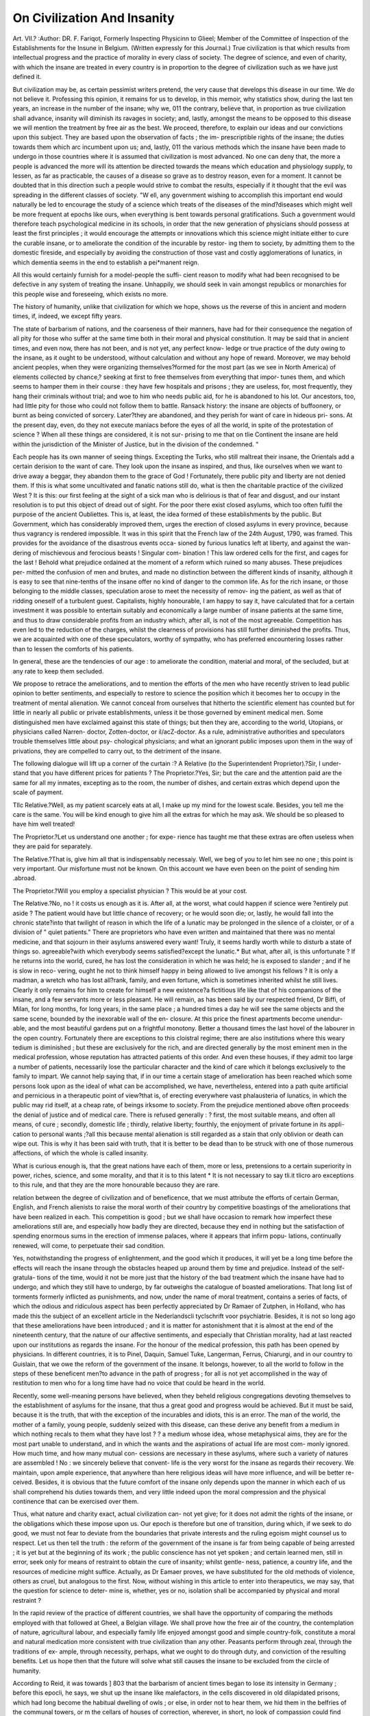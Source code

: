 On Civilization And Insanity
============================

Art. VII.?
:Author:  DR. F. Fariqot,
Formerly Inspecting Physicinn to Glieel; Member of the Committee of Inspection of the
Establishments for the Insune in Belgium. (Written expressly for this Journal.)
True civilization is that which results from intellectual progress
and the practice of morality in every class of society. The
degree of science, and even of charity, with which the insane
are treated in every country is in proportion to the degree of
civilization such as we have just defined it.

But civilization may be, as certain pessimist writers pretend,
the very cause that develops this disease in our time. We do
not believe it. Professing this opinion, it remains for us to
develop, in this memoir, why statistics show, during the last ten
years, an increase in the number of the insane; why we, 011 the
contrary, believe that, in proportion as true civilization shall
advance, insanity will diminish its ravages in society; and,
lastly, amongst the means to be opposed to this disease we will
mention the treatment by free air as the best. We proceed,
therefore, to explain our ideas and our convictions upon this
subject. They are based upon the observation of facts ; the im-
prescriptible rights of the insane; the duties towards them which
arc incumbent upon us; and, lastly, 011 the various methods
which the insane have been made to undergo in those countries
where it is assumed that civilization is most advanced.
No one can deny that, the more a people is advanced the
more will its attention be directed towards the means which
education and physiology supply, to lessen, as far as practicable,
the causes of a disease so grave as to destroy reason, even for a
moment. It cannot be doubted that in this direction such a
people would strive to combat the results, especially if it thought
that the evil was spreading in the different classes of society.
"W ell, any government wishing to accomplish this important end
would naturally be led to encourage the study of a science which
treats of the diseases of the mind?diseases which might well be
more frequent at epochs like ours, when everything is bent
towards personal gratifications. Such a government would
therefore teach psychological medicine in its schools, in order
that the new generation of physicians should possess at least the
first principles ; it would encourage the attempts or innovations
which this science might initiate either to cure the curable
insane, or to ameliorate the condition of the incurable by restor-
ing them to society, by admitting them to the domestic fireside,
and especially by avoiding the construction of those vast and
costly agglomerations of lunatics, in which dementia seems in
the end to establish a pei*manent reign.

All this would certainly furnish for a model-people the suffi-
cient reason to modify what had been recognised to be defective
in any system of treating the insane. Unhappily, we should
seek in vain amongst republics or monarchies for this people wise
and foreseeing, which exists no more.

The history of humanity, unlike that civilization for which we
hope, shows us the reverse of this in ancient and modern times,
if, indeed, we except fifty years.

The state of barbarism of nations, and the coarseness of their
manners, have had for their consequence the negation of all pity
for those who suffer at the same time both in their moral and
physical constitution. It may be said that in ancient times, and
even now, there has not been, and is not yet, any perfect know-
ledge or true practice of the duty owing to the insane, as it
ought to be understood, without calculation and without any
hope of reward. Moreover, we may behold ancient peoples, when
they were organizing themselves?formed for the most part (as
we see in North America) of elements collected by chance,?
seeking at first to free themselves from everything that impor-
tunes them, and which seems to hamper them in their course :
they have few hospitals and prisons ; they are useless, for, most
frequently, they hang their criminals without trial; and woe to
him who needs public aid, for he is abandoned to his lot. Our
ancestors, too, had little pity for those who could not follow
them to battle. Ransack history: the insane are objects of
buffoonery, or burnt as being convicted of sorcery. Later?they
are abandoned, and they perish for want of care in hideous pri-
sons. At the present day, even, do they not execute maniacs
before the eyes of all the world, in spite of the protestation of
science ? When all these things are considered, it is not sur-
prising to me that on tlie Continent the insane are held within
the jurisdiction of the Minister of Justice, but in the division of
the condemned. "

Each people has its own manner of seeing things. Excepting
the Turks, who still maltreat their insane, the Orientals add a
certain derision to the want of care. They look upon the insane
as inspired, and thus, like ourselves when we want to drive away
a beggar, they abandon them to the grace of God ! Fortunately,
there public pity and liberty are not denied them. If this is
what some uncultivated and fanatic nations still do, what is then
the charitable practice of the civilized West ? It is this: our
first feeling at the sight of a sick man who is delirious is that of
fear and disgust, and our instant resolution is to put this object
of dread out of sight. For the poor there exist closed asylums,
which too often fulfil the purpose of the ancient Oubliettes.
This is, at least, the idea formed of these establishments by the
public. But Government, which has considerably improved
them, urges the erection of closed asylums in every province,
because thus vagrancy is rendered impossible. It was in this
spirit that the French law of the 24th August, 1790, was framed.
This provides for the avoidance of the disastrous events occa-
sioned by furious lunatics left at liberty, and against the wan-
dering of mischievous and ferocious beasts ! Singular com-
bination ! This law ordered cells for the first, and cages for the
last ! Behold what prejudice ordained at the moment of a
reform which ruined so many abuses. These prejudices per-
mitted the confusion of men and brutes, and made no distinction
between the different kinds of insanity, although it is easy to
see that nine-tenths of the insane offer no kind of danger to the
common life. As for the rich insane, or those belonging to the
middle classes, speculation arose to meet the necessity of remov-
ing the patient, as well as that of ridding oneself of a turbulent
guest. Capitalists, highly honourable, I am happy to say it,
have calculated that for a certain investment it was possible to
entertain suitably and economically a large number of insane
patients at the same time, and thus to draw considerable profits
from an industry which, after all, is not of the most agreeable.
Competition has even led to the reduction of the charges, whilst
the clearness of provisions has still further diminished the profits.
Thus, we are acquainted with one of these speculators, worthy of
sympathy, who has preferred encountering losses rather than to
lessen the comforts of his patients.

In general, these are the tendencies of our age : to ameliorate
the condition, material and moral, of the secluded, but at any
rate to keep them secluded.

We propose to retrace the ameliorations, and to mention the
efforts of the men who have recently striven to lead public
opinion to better sentiments, and especially to restore to science
the position which it becomes her to occupy in the treatment of
mental alienation. We cannot conceal from ourselves that
hitherto the scientific element has counted but for little in
nearly all public or private establishments, unless it be those
governed by eminent medical men. Some distinguished men
have exclaimed against this state of things; but then they are,
according to the world, Utopians, or physicians called Narren-
doctor, Zotten-doctor, or il/acZ-doctor. As a rule, administrative
authorities and speculators trouble themselves little about psy-
chological physicians; and what an ignorant public imposes
upon them in the way of privations, they are compelled to carry
out, to the detriment of the insane.

The following dialogue will lift up a corner of the curtain :?
A Relative (to the Superintendent Proprietor).?Sir, I under-
stand that you have different prices for patients ?
The Proprietor.?Yes, Sir; but the care and the attention
paid are the same for all my inmates, excepting as to the room,
the number of dishes, and certain extras which depend upon the
scale of payment.

TIlc Relative.?Well, as my patient scarcely eats at all, I make
up my mind for the lowest scale. Besides, you tell me the care
is the same. You will be kind enough to give him all the
extras for which he may ask. We should be so pleased to have
him well treated!

The Proprietor.?Let us understand one another ; for expe-
rience has taught me that these extras are often useless when
they are paid for separately.

The Relative.?That is, give him all that is indispensably
necessaiy. Well, we beg of you to let him see no one ; this
point is very important. Our misfortune must not be known.
On this account we have even been on the point of sending him
.abroad.

The Proprietor.?Will you employ a specialist physician ?
This would be at your cost.

The Relative.?No, no ! it costs us enough as it is.
After all, at the worst, what could happen if science were
?entirely put aside ? The patient would have but little chance of
recovery; or he would soon die; or, lastly, he would fall into
the chronic state?into that twilight of reason in which the life
of a lunatic may be prolonged in the silence of a cloister, or of
a division of " quiet patients." There are proprietors who have
even written and maintained that there was no mental medicine,
and that sojourn in their asylums answered every want! Truly,
it seems hardly worth while to disturb a state of things so.
agreeable?with which everybody seems satisfied?except the
lunatic.* But what, after all, is this unfortunate ? If he returns
into the world, cured, he has lost the consideration in which he
was held; he is exposed to slander ; and if he is slow in reco-
vering, ought he not to think himself happy in being allowed to
live amongst his fellows ? It is only a madman, a wretch who
has lost all?rank, family, and even fortune, which is sometimes
inherited whilst he still lives. Clearly it only remains for him
to create for himself a new existence?a fictitious life like that
of his companions of the insane, and a few servants more or
less pleasant. He will remain, as has been said by our respected
friend, Dr Biffi, of Milan, for long months, for long years, in the
same place ; a hundred times a day he will see the same objects
and the same scene, bounded by the inexorable wall of the en-
closure. At this price the finest apartments become unendur-
able, and the most beautiful gardens put on a frightful monotony.
Better a thousand times the last hovel of the labourer in the
open country. Fortunately there are exceptions to this cloistral
regime; there are also institutions where this weary tedium is
diminished ; but these are exclusively for the rich, and are
directed generally by the most eminent men in the medical
profession, whose reputation has attracted patients of this order.
And even these houses, if they admit too large a number of
patients, necessarily lose the particular character and the kind
of care which it belongs exclusively to the family to impart.
We cannot help saying that, if in our time a certain stage of
amelioration has been reached which some persons look upon as
the ideal of what can be accomplished, we have, nevertheless,
entered into a path quite artificial and pernicious in a therapeutic
point of view?that is, of erecting everywhere vast phalausteria of
lunatics, in which the public may rid itself, at a cheap rate, of
beings irksome to society. From the prejudice mentioned above
often proceeds the denial of justice and of medical care. There
is refused generally : ? first, the most suitable means, and often
all means, of cure ; secondly, domestic life ; thirdly, relative
liberty; fourthly, the enjoyment of private fortune in its appli-
cation to personal wants ;?all this because mental alienation is
still regarded as a stain that only oblivion or death can wipe out.
This is why it has been said with truth, that it is better to be
dead than to be struck with one of those numerous affections, of
which the whole is called insanity.

What is curious enough is, that the great nations have each of
them, more or less, pretensions to a certain superiority in power,
riches, science, and some morality, and that it is to this latent
* It is not necessary to say tli.it tlicro aro exceptions to this rule, and that they
are the more honourable becauso they are rare.

relation between the degree of civilization and of beneficence,
that we must attribute the efforts of certain German, English,
and French alienists to raise the moral worth of their country by
competitive boastings of the ameliorations that have been realized
in each. This competition is good ; but we shall have occasion
to remark how imperfect these ameliorations still are, and
especially how badly they are directed, because they end in
nothing but the satisfaction of spending enormous sums in the
erection of immense palaces, where it appears that infirm popu-
lations, continually renewed, will come, to perpetuate their sad
condition.

Yes, notwithstanding the progress of enlightenment, and the
good which it produces, it will yet be a long time before the
effects will reach the insane through the obstacles heaped up
around them by time and prejudice. Instead of the self-gratula-
tions of the time, would it not be more just that the history of
the bad treatment which the insane have had to undergo, and
which they still have to undergo, by far outweighs the catalogue
of boasted ameliorations. That long list of torments formerly
inflicted as punishments, and now, under the name of moral
treatment, contains a series of facts, of which the odious and
ridiculous aspect has been perfectly appreciated by Dr Ramaer
of Zutphen, in Holland, who has made this the subject of an
excellent article in the Nederlandscli tyclschrift voor psychiatrie.
Besides, it is not so long ago that these ameliorations have
been introduced ; and it is matter for astonishment that it is
almost at the end of the nineteenth century, that the nature of our
affective sentiments, and especially that Christian morality, had
at last reacted upon our institutions as regards the insane. For
the honour of the medical profession, this path has been opened
by physicians. In different countries, it is to Pinel, Daquin,
Samuel Tuke, Langerman, Ferrus, Chiarurgi, and in our country
to Guislain, that we owe the reform of the government of the
insane. It belongs, however, to all the world to follow in the
steps of these beneficent men?to advance in the path of progress ;
for all is not yet accomplished in the way of restitution to men
who for a long time have had no voice that could be heard in
the world.

Recently, some well-meaning persons have believed, when
they beheld religious congregations devoting themselves to the
establishment of asylums for the insane, that thus a great good
and progress would be achieved. But it must be said, because it
is the truth, that with the exception of the incurables and idiots,
this is an error. The man of the world, the mother of a family,
young people, suddenly seized with this disease, can these derive
any benefit from a medium in which nothing recals to them what they have lost ? ? a medium whose idea, whose metaphysical
aims, they are for the most part unable to understand, and in
which the wants and the aspirations of actual life are most com-
monly ignored. How much time, and how many mutual con-
cessions are necessary in these asylums, where such a variety of
natures are assembled ! No : we sincerely believe that convent-
life is the very worst for the insane as regards their recovery.
We maintain, upon ample experience, that anywhere than here
religious ideas will have more influence, and will be better re-
ceived. Besides, it is obvious that the future comfort of the
insane only depends upon the manner in which each of us shall
comprehend his duties towards them, and very little indeed
upon the moral compression and the physical continence that
can be exercised over them.

Thus, what nature and charity exact, actual civilization can-
not yet give; for it does not admit the rights of the insane, or the
obligations which these impose upon us. Our epoch is therefore
but one of transition, during which, if we seek to do good, we
must not fear to deviate from the boundaries that private
interests and the ruling egoism might counsel us to respect.
Let us then tell the truth : the reform of the government of the
insane is far from being capable of being arrested ; it is yet but
at the beginning of its work ; the public conscience has not yet
spoken ; and certain learned men, still in error, seek only for
means of restraint to obtain the cure of insanity; whilst gentle-
ness, patience, a country life, and the resources of medicine might
suffice. Actually, as Dr Eamaer proves, we have substituted for
the old methods of violence, others as cruel, but analogous to
the first. Now, without wishing in this article to enter into
therapeutics, we may say, that the question for science to deter-
mine is, whether, yes or no, isolation shall be accompanied by
physical and moral restraint ?

In the rapid review of the practice of different countries, we
shall have the opportunity of comparing the methods employed
with that followed at Gheel, a Belgian village. We shall prove
how the free air of the country, the contemplation of nature,
agricultural labour, and especially family life enjoyed amongst
good and simple country-folk, constitute a moral and natural
medication more consistent with true civilization than any other.
Peasants perform through zeal, through the traditions of ex-
ample, through necessity, perhaps, what we ought to do through
duty, and conviction of the resulting benefits. Let us hope then
that the future will solve what still causes the insane to be
excluded from the circle of humanity.

According to Reid, it was towards ] 803 that the barbarism
of ancient times began to lose its intensity in Germany ; before
this epocli, he says, we shut up the insane like malefactors, in
the cells discovered in old dilapidated prisons, which had long
become the habitual dwelling of owls ; or else, in order not to
hear them, we hid them in the belfries of the communal towers,
or m the cellars of houses of correction, wherever, in short, no
look of compassion could find them. At the present day, adds
Mr. Ramaer, in the memoir above cited, there exists in Germany
no public establishment whose regulations forbid the abolition of
methods of violent repression, and in which, on the other hand,
we do not find the prejudice in favour of their necessity rooted
in the mind of the superintendent. The strong arm-chair, the
rotatory apparatus, the bonds and fetters of every kind, douches,
strait-waistcoats, &c., constitute the basis of the penal code in
force. Lastly, many of these establishments are of a mixed
kind ; that is, appropriated of the reception of correctional delin-
quents as well as of the insane.

In this country philosophical and religious opinions have not
been without influence on the condition of the insane. Thus,
when transcendental metaphysics reigned in its schools, the
question of first causes, and of their influence upon the human
mind, was discussed ; it was then that Dr Heinroth?a learned
physician, be it admitted?pretended that mental diseases drew
their principle from the community between the human soul and
the Devil; which, according to him, admirably explained why
the insane are neither free nor reasonable. He believed himself
thus authorised to deliver his patients from this possession, and
for this purpose he employed correctional wards, furnished with
all the machines and engines necessary for this expurgation. He
recommended that in eacli ward should be placed four execu-
tioners for two hundred lunatics. Another physician, Licliten-
berg, pretended that blows with a stick was equally useful in the
treatment of insanity ; because the soul is then forced to cling
firmly to the positive world. Lastly, a certain Dr Piclit asserted
that two or three blows with a birch stick worked wonders in
the cure of insanity.

At the present day all Germany condemns these cruelties; and
nothing that we can say can equal the force with which this
system is repelled by alienist physicians. As to those abstract
discussions upon the question of knowing if insanity depends
upon a state of sin,?if the soul can be sick,?if the body and the
soul can be in relation with spirits or the Devil,?all these have
vanished from amongst psychiatric physicians worthy of the
name, because they are more capable of probing the wounds
produced either by the brutality of materialism, as well as the
insanity and the perversion of a mysticism that only seeks to
traffic upon humanity.

In this vast empire the first reforms were effected by the
celebrated Langerman; they first penetrated the asylum of
Sonnenstein, in Saxony. However, it is only since 1820 that
new asylums, built according to the rules of art and the ideas of
the day (which exact a crowd of compartments and divisions?the
despair of architects and classifying physicians)?it was only then
that these asylums were erected at Schleswig, Siegburg, Heidel-
berg, Prague, Vienna, &c. The patients were divided into two
categories, the curable and incurable; lastly, in order to secure
method and tranquillity, they were further subdivided into
violent, quiet, half-quiet, dirty, idiots, and convalescents.
Thousands of plans were contrived to discover the ? of a good
classification. Every alienist physician of any repute must
even travel a long time, and visit the principal asylums of
Europe to detect the indications in all the imaginable forms of
straight lines and curves, but he will take especial care not to
visit Gheel, where the difficulty is completely overcome. How-
ever, the establishments which Ave have just cited are remark-
able for their excellent organization ; they contain schools,
libraries, gymnasia, recreationary wards, &c.

In general, German physicians practise but sparingly a system
imagined some years ago in England, by which all restraint was
abolished,?called in consequence, the"non-restraint" system.*
They pretend that this is an Utopia in an enclosed establishment,
and that no discipline is possible without material means of
repression ; not to speak of cases of acute mania and of violent
dementia, in which restraint is indispensable. It appears, in-
deed, difficult to suppose that, in a large assemblage of patients,
idiots and epileptics, all more or less irritated, from being confined,
it is possible to establish order by means of exhortations, or
by appealing to the affections of maniacs. However this may
be, all writers in our day are agreed in declaring that Germany
is the model country for medical treatment (?). We find there
registers in which are recorded the history of the affections of
each patient?the symptoms, diagnosis, prognosis; the prescrip-
tions, and daily visits of the physicians are so recorded, that the
recovery or autopsy come, so to speak, to approve or condemn
the methods pursued. It is plain that in such a manner science
may make true progress, and that the patient derives a real
benefit. What an interval between this broad spirit of exami-
nation and appreciation of things and those conditions, paltry
and discreditable, which aro sometimes associated with the
functions of alienist physicians in certain countries ! Who
would believe that there exist establishments in which the physi-
* This term indicates the negation of an evil. Free air is the affirmation of a
good.

cian is required to take charge of two or three hundred patients
for five or six hundred francs a year ! In Germany, there is for
every ayslum an adequate number of physicians to allow each
of them to institute a conscientious examination of the patients,
to study the new cases, and lastly, to keep themselves on a level
with the science they are called upon to practise. We are con-
vinced that the result is material and moral benefit for asylums
honourably conducted.

From what we have just related, it follows that in Germany,
as everywhere else, the insane were for a long time abandoned,
or, at least, much neglected. From this fact it may be concluded
that the development of civilization lias been long and slow ; and
also that it will not stop in the path of ameliorations and their
consequences. No country can count a greater number of learned
psychologists, such as Ideler, Bergman, Damerow, Guisenger,
Fleming, Roller, Tessen, Nasse, Jacobi, Droste, Laehr, Erlen-
meyer, Eulenberg, &c. &c. Private asylums have been esta-
blished for the easy classes, and in these, we may be assured, the
family life is perfectly applied to the treatment of insanity ; we
find there united all the cares and luxuries that lessen pain and
restraint; such as the asylums of MM. Tessen, at Hornheim,
of MM. Engelken, at Obernenland, and at Rockwinkel, near
Bremen ; of M. Erlenmeyer, at Bendorf, near Coblentz, &c.
If, then, the insane have had to wait a long time for amelio-
rations, they now possess them in as complete a form as the
current ideas will allow. Why did we need so many centuries
for this ? Must this delay be attributed to the ancient rudeness
of the Northern people,?to the simplicity of their manners ?
It is perhaps difficult to say, but this is how we understand it :
during the lono- series of years that peoples take to settle them-
selves in a country, during what is called their youth, in the
midst of wars or great works, which assure for them a material
and political existence, alienation is rarely produced ; movement
seems to carry off and destroy the germ of this disease ; it is
only after a long time that man has been able to apply himself
to the cultivation of his intellect, of his destiny, of the arts and
sciences; and then it appears. New Avants then arise ; the
external combat, from material that it was, becomes internal and
moral; suffering arrives, and long years elapse before the abuses
of the first institutions, founded upon force and the right of
conquest, are replaced by those which have for their foundation
reason and duty. This eternal struggle of the mind and matter
then begins, in the order and value of political and religious
institutions. Then the time comes when minds are exalted;
then the intellect is exhausted, the passions are excited, and all
this often in relation with sufferings which have induced a dege-
neration of the organism, of the temperaments and of manners.
Then insanity breaks out; but can it be said that civilization is
the cause ? No ; it is a period of struggling that we must pass
through; it extends to the interests of humanity. It even
happens that the system of public and private education has
become so imperfect that it no longer answers to the real wants,
and only serves to prepare deceptions for those who enter the
different careers open to the activity of man. Yes ; these times;
are times of transition, which bring evils that civilization
will destroy. In result, it appears that the number of lunatics
has much increased ; but let us compare epochs with each other,
and we shall have the conviction that insanity is, after all, only
in proportion with a more numerous population more instructed,
and which demands far other things than contented it in former
times ; thenalso this disease was rare,?it remained ignored, and
received aid from no one.

Let us open history, and we shall see that the same nature,
the same country is not always able to oppose the same re-
sistance to morbific causes, physical or moral. Nations traverse
phases of development and of decay. Who shall say, therefore,
that the civilization of humanity does not advance ? We believe
that causes may act unfavourably on certain countries, especially
when the ferments of the future appear to be everywhere in
action, without accusing civilization.

As to the treatment of insanity in Germany, it was null for
centuries. Griesinger, the learned Professor of Tubingen, saj^s
in one of his works, that once within the walls of one of the
prisons devoted to lunatics, a man never came out again. For
more than thirty years this state of things has ceased; and, if it
is later that in other countries the care of these diseases has
been undertaken, this arises from the fact that with this people,
so profoundly reflective, ideas had outstripped the means of
executing reforms.

As we have said, physicians were the first who effected reform ;
we do not, however, assert that the initiative entirely depended
upon them, or that reform was solely due to their zeal. It
must be admitted that, in their epoch, reform existed in the
ideas of the mass. Every one knows that at the end of the last
century nearly all institutions were regenerated ; at this epoch
of investigation and of labour, a question so important as that of
the security of personal liberty could not be overlooked. Every-
thing was examined ; and a generous physician, the celebrated
Pinel, aided by a man not less meritorious, the administrator
Poussin, profited by the opportunity to ameliorate the lot of
those upon whom a cloistral life was imposed. The great prin-
ciple of division of labour had just been recognised as indis-
pensable in medical science, and it came to pass that the
splendid specialities we have cited above were soon brought
forth. Then insanity, that abject disease, until this period
attaching itself to that new science which these men had
created, ended by acquiring an importance of its own. In
reflecting well, it was suspected that it was possible to fall into
insanity very honourably. In fact, the amelioration of the lot
of nations often depends upon individual efforts; but it had
hitherto been forgotten. How costly, then, these efforts had been
to those predestined workers in the progress of science and the
arts. No one had related how many of these men had lost their
reason in this gigantic labour?not through pride, as we liear
the vulgar say, but as the consequence of their exertions, and
often because they had to undergo the deceptions of their con-
temporaries. How many statues have since been erected to
celebrated madmen ! Byron, convinced of this fact, asserted
that the less of folly the less from above. Well, civilization
still wants devoted men. Genius will still be unappreciated ;
excellent inventions will still lead to misery and sickness ! Are
we to say, for this, that we must remain where we are, and then
fall back ?

It is intelligible that in their first application, the Good, the
True, Liberty, may have been the cause of the loss of a crowd of
men; but Evil, under the shapes of ignorance and despotism,
have destroyed many more, and without any compensation
whatever. Progress, in her march, tries every method. The
legitimate desire of attaining truth has led to miscalculations ;
but it is no reason why human activity should stop itself, because
some men faint under the load ! Happy those who prove useful
to humanity; their mission has been fulfilled. But, after all, this
loss is but of trifling moment when compared with the advan-
tages that the future will gain from it. One day the good will
preponderate. It is in necessity that all sciences take their rise;
it is for good that all the means of Providence are legitimate,
although we cannot always follow the windings she takes to
reach her goal. Thus, to return to our subject. Psychiatry was
born, and must serve to combat those diseases which, according
to certain persons, are augmenting with our tending to civiliza-
tion?that is, towards good. It is at least a consolation in these
difficulties to think that it will yield us the secret that will dry
up the source of these diseases.

It is interesting to study what a great nation like France has
done for the cause of the insane, since the epoch of Pinel
whilst following her course towards civilization.

Very distinguished French alienists have published many
works and memoirs oil insanity. They have also described with
care the principal public establishments of Paris and the depart-
ments. Many of these last are, according to these reports,
improved, and have become in a measure model asylums; but
they are not numerous or extensive enough to receive all the
sick. In this respect the French law of 1839 has remained a
dead letter. Colonies of lunatics would therefore be a blessing.
Here we must clearly understand the meaning of the word
civilization ; for France has always arrogated to herself the most
advanced civilization, and the belief in her own intellectual and
social pre-eminence has never ceased to prevail. One of her
celebrities, M. Guizot, has indeed affirmed in his Lectures, that
this pretension is philosophically legitimate. Every people, he
says, recognizes the charm of the social relations, the gentle-
ness of manners, the easy life, and at the same time the intel-
lectual development of the French nation ; no one disputes the
qualities which distinguish Frenchmen : but is this the kind of
civilization that is to better the lot of the insane ?* No ; for it is
easy to perceive in the works referred to above, that even in
France the alienists are obliged to submit to every kind of oppo-
sition from the Administration, from its jealousy, its bad will,
and especially from the neglect to which a crowd of lunatics are
even yet consigned. Would it be believed, for example, that
some unhappy beings are unable to reach the asylum common
to four or five departments alive ? Where is the recognition and
the practice of duty here ; and of what avail in such a case are
the superiority and the charm of social relations ?

The French Government ought to profit by the possession of
so many earnest psychological physicians ; and yet, read the pro-
grammes of her medical schools?you will not meet with a single
course in which that instruction is officially given. As for the
advantages of which M. Guizot speaks, they are really of little
importance. Moreover, they no longer belong exclusively to
any nation, and it seems to us inaccurate to pretend that in
France the individual and society have equally progressed
towards moral, intellectual, and material perfection. Every
nation strives to reach this ; let us hope that one day the com-
mon end will be attained, for it is on this triple condition that
depends the diminution of our infirmities.

Chateaubriand has said that civilization does not describe a
perfect circle, nor move in a straight line ; it is, he says, on the
earth like a ship at sea : beaten by the tempest, this ship makes
her way, regains her course, falls sometimes below the point
whence she set sail; but in the end, she meets with fair winds,
and every day makes good something on her true course ; and,
lastly, makes the port for which she was bound. Let us not be
deceived: display, luxury, the theatrical pomp of public cere-
monies, are no certain signs of civilization and happiness; they
rather hide a deep abyss when the moral element does not pro-
tect them. Truly, the material conditions of well-being are
indispensable in order to bring forth the spiritual and moral
germ implanted in us ; but nothing must be exaggerated in what
surrounds it, either in the physical or moral conditions; super-
fluity may injure as much as misery, which strangles the mind.
How many false impressions (the source of many misfortunes,
of insanity itself) have remained in the brains of those puppets
that luxury delights to fashion !

Some authors have maintained that man in his natural state
has only simple tastes, and few wants ; but that from the moment
that he civilizes himself, he acquires by this fact a mass of wants,
engendering in their turn pains which may lead to folly. Is it
then the want of the enjoyments and the riches of false civiliza-
tion which makes insanity more frequent in our time ? If that
were true, we must despair of humanity ; but this mode of
reasoning seems to us false. If man only felt those wants to
which his organs give rise, he might content himself, like animals,
with the enjoyments which they give ; but his intelligence, his
feelings, his voluntary activity, revert to him the enjoyments of
the mind and of the heart: those are the enjoyments he prefers.
If lie abuse his intellectual and moral faculties, if he exaggerate
his organic instincts, if despotism brutalize him, he certainly
creates for himself fictitious wants or shameful enjoyments, which
will alter his sensibility, or give him a sickly exaltation.- Hap-
piness, as the vulgar understand it. blunts the feelings and the
mind; and every day we see men exhausted ready to fall into
melancholy.

We might then conclude, from what precedes, that amongst
the causes which lead to insanity there are material and imma-
terial ; that they may take their origin in the social and indus-
trial relations, in the mode of instruction, in the religious
relations, and' lastly in moral error and organic degeneration.
It is then the conscience or the organism, which, primarily
attacked, react on the indissoluble link of mind and body.
Thus, for example, misery vilifies the body in order to degrade
the mind, whilst moral perversion kills the mind and heart first
before destroying the brain by dementia.

France alone still possesses, as far as we know, the glory of
having seen arise a medico-psycliological society, composed of
illustrious philosophers and physicians. This society is the
most solid guarantee that reform will continue her work in that
country. One of its members, M. Moreau (de Tours), after
having examined the colony of Gheel, has publicly announced
his desire to see a similar colony bestowed upon France. He
declares, in his medical letters, that Gheel approaches nearest to
the ideal of perfection in the treatment of the insane. The opinion
of this savant, who has made a special study of the relative
value of all the European establishments, is most precious. He
has done us the honour to repeat it in these terms:?" I say it,
and repeat it again, what I said fifteen years ago, there is no
asylum that is worth a good colony, and in every country it
is possible to colonise the insane." In 1840, M. Moreau feared
that this establishment, unique in the world, would be destroyed ;
at the present moment, administrative difficulties might bring
about that result; so that the following phrase, borrowed from
his letters upon Gheel, is still appropriate :?" If I pronounce
myself so openly in favour of the colony; if I endeavour
to preserve it from a ruin that some critics more than severe,
some unfavourable reports, have rendered imminent, I am anxious
that my sentiments, the nature of the convictions upon which
I act, should not be misunderstood. Gheel is, after all, but the
imperfect realization of a theoretical idea, for which I preserve
all my interest, all my consideration/' That also is our opinion.
To render Gheel perfect, at least as far as possible, it would be
necessary to withdraw the government of the insane from the
direction of certain mayors of villages ; it would be necessary to
concentrate the power in the hands of a chief physician and a
director. Nothing was more easy; immense heaths offered
every facility for the establishment of an infirmary out of the
reach of certain avaricious men, who for many years have traf-
ficked upon the lunatics and their nurses. Thus, a learned man,
remarkable for his works and the independence of his mind,
asserts that Gheel may be reproduced in every country. Con-
vinced of this truth, he presented to the International Congress
of Beneficence, held in 185G, at Brussels, the following propo-
sition :?" To encourage the establishment of colonies of health
for the indigent insane, asylums in free air, in which family life
should be offered, as the best curative means of insanity." The
Congress could not take up a question very secondary amongst
those which then waited and still wait for solution, such as that
of the means of subsistence, from an economico-political point of
view?of pauperism, of emigration, &c. But it received a favour-
able attention in the section, when it was necessary to vote twice
in order to adjourn it to the next Congress. In fact, this ques-
tion is more important than is imagined ; it is a question of the
liberation of a considerable number of prisoners, of substituting
a productive labour for idleness, to divert public assistance from
the erection and maintenance of those immense asylums which
England, the United States, and other countries exhibit. We
do not despair that soon free colonies, like Gheel, will bo esta-
blislied in Germany, France, Russia, and perhaps even in England:
nothing is more easy wherever there exist uncultivated lands
and sparse populations: the attempt of free colonization will
reduce to nothing all the objections which the enemies of this
system have heaped together.* Besides, it is easy to understand
how persons of good faith are in error, if they admit, without
examination, the opinion of the celebrated Esquirol, who, seeing.
nothing but the necessity of removing the insane from the scene
where they had contracted their disease, had said that a lunatic
asylum is an instrument of cure, and that in the hands of a
skilful physician it is the most powerful therapeutic agent. It
is conceivable that isolation in the country, in the midst of a
family ordered ad hoc, and under the direction of a physician
equally skilful, oilers much greater advantages.

In France, asylums have assumed forms which no longer re-
semble those gloomy prisons or hospitals, in which formerly one
drew back, in order to take in the horrible spectacle, that of fury
and disorder, produced by the amalgamation of all human miseries.
At present Bicetre, La Salpetriere, Charenton, St. Yon, Mar?-
ville, Auxerre, and under the direction of the Ferrus, Par-
chappe, Baillarger, Moreau, Girard, Benaudin, Calmeil, Lelut,
Falret, &c. &c., has become a monument erected to the relief of
sick men. We will say further, that many private asylums
approach the free establishments, which they imitate as far as
possible by the sj'stem of family life. Such are the asylums of
MM. Yoisin and Falret at Vannes ; that of M. Brierre de Bois-
mont, a learned psychologist at Paris ; that at Passy, under the
direction of Dr Blanche, &c.

In France, as in Belgium; in Germany, as in England, there
remain lacunae, that many alienists have pointed out It would
be necessary? .

1st. To encourage studies, by creating in schools of medicine,
or in the universities, chairs of psychological medicine and
cliniques for those diseases.

2nd. To assign the direction of lunatic establishments to
especial physicians, and to nominate clinical teachers in the
more important public asylums.
3rd. To make it imperative that the public and private esta-
blishments should be situated out of towns; that they should be
sufficiently extensive to offer to the insane distractions, agri-
cultural works, and gardening ; that they should be well kept,
and under the responsibility of a physician charged with the
hygienic and medical superintendence, as well as with the general
direction.

4th. To form country colonies for the insane, possessing a
* These enemies are not all disinterested in the question.
therapeutical centre, under the direction and inspection of an
administrative physician.

Why create chairs of psychiatry ?
Because, out of one hundred young physicians, hardly ten will
trouble themselves of their own motion about this branch of
medicine. Rarely will the remaining nine-tenths be in a posi-
tion to recognise the development of a mental disease and its
origin, although it is often only in that period that cure is pos-
sible. Hence proceed the irremediable cases that alienists are
called upon to treat at a later stage.

Why make physicians the responsible administrators ?
Why appoint physicians as clinical chiefs in the great esta-
blishments ?

Because this is the only means of keeping in the van interests
which at first sight appear distinct, but which practice soon
recognises to be intimately connected; interests which the admi-
nistrator must appreciate in a medical point of view, as well as
the clinical chief must do in their applications.

Proved men, like the chief physicians, can and ought certainly
to exercise the most absolute authority in a lunatic asylum, in
order to possess all the means of action upon mental disease ;
and the physician alone is capable of judging of the opportunity
for administrative measures relating to the insane.

Why ought all public and private lunatic establishments to bo
situated in the country ?

Because it is there only that the family life can be realised
suitably for the insane, who need air and space to act without
danger to any one, and especially to be removed from the circum-
stances which surrounded the onset of this disease. These esta-
blishments would be therapeutical centres, which would have
farms as subsidiary establishments. The rich would find these
distractions, and the poor would work in the fields.

The air of the fields, as says one of the princes of science,
Alexander von Humboldt, is the first and best therapeutical
agent. Hero are his words, extracted verbatim from his cele-
brated work, Kosmos:?"The simple contact of man with nature,
that influence of open air?or as other languages have it, in a
more beautiful expression, of free air?exert a soothing power,
they soften pain, and allay the passions, when the soul is agitated
in its utmost depths/' This true and noltlo remark of Humboldt
dispenses us from saying another word in favour of colonies,
which we maintain to be the holy ark of the cure of insanity.

Who will not be struck with the coincidence of the first reform
of the penitentiary system of the insane in France and in
England? It was in 1792 that the celebrated Quaker, Samuel
Tuke, was the first to effect a reform in a new asylum established
by him near York. The mental disease of George III. had
contributed to fix attention on the treatment of insanity. The
physicians of the King disputed amongst themselves; discus-
sions took place in the House of Commons and the House of
Lords;?all this revealed that psychological studies had made
little progress, and that the condition of the insane was most
wretched. It is impossible to picture to ourselves the barbarity
with which these last were treated.

Later, Parliament instituted several inquiries?in 1815, 1816,
and 1827?in consequence of which St. Luke's and Bethlem were
ameliorated. At length, England, after having erected admi-
rable asylums in different counties, and exhausted all the modi-
fications of the system of seclusion, about ten years back inau-
gurated a new system?that of " non-restraint"?invented, it
appears, by Dr Charlesworth, claimed by Dr Hill, but princi-
pally put in practice by Dr Conolly, formerly chief physician to
Hanwell. In this system, the object is not to aggravate the
condition of the patient by mechanical restraint. Immediately,
satirical attacks were poured forth in France against what ap-
peared prima facie an impossibility. Liberty of action, when
one is maniacal or demented; union, order, peace, amongst
maniacs or melancholies ; all detained in spite of themselves in
an asylum ! It seems, indeed, that the necessities of a closed
asylum compel us to certain small violences?to some means of
physical or moral control. As to the basis of the question, of
what importance is the form of restraint ??be it a barred or a
padded cell, handcuffs, or a strait waistcoat?that matters little.
But, according to our opinion, the good of this reform must
consist in the principle of gentleness, which must necessarily be
employed. The cares and the patience of which the insane have
been the object must also have reacted profoundly on the admi-
nistration and moral organization of the establishments when
this principle is employed. In England, it seems that alienists
are still more or less divided as to its value. The Commissioners
in Lunacy distributed a circular to all the alienist-physicians, in
order to elicit their practical opinion in a report upon the ques-
tion of the application or rejection of the "non-restraint" system
-and of "solitary confinement." In conclusion, the Commissioners
felt themselves compelled to establish that the suppression of
means of restraint was only a question of money?that is to say,
that straps and mechanical means of restraint must be replaced
by a numerous staff of attendants. They admitted, however,
with the greater number of alienists, that cellular seclusion may
be necessary during the paroxysms of mania, &c. Dr Forbes
Winslow, the editor and distinguished founder of the Psycholo-
gical Journal, opposes the somewhat too exclusive conclusions
of the Commissioners. He thinks that the treatment of an insane
person ought, like that of a person not insane, not to depend
upon abstract and preconceived ideas; that we must act, accord-
ing to the medical indications, with conscientiousness, honour,
and firmness, without any other consideration than the aim of
being useful. We completely approve these ideas; they are
quite applicable to the " free-air" system, in which all the neces-
sary precautions are taken to prevent a patient from doing injury
to himself or others.

However, it cannot be denied that the principle of sequestra-
tion and of medical isolation has sometimes furnished to crime
the favourable opportunity of accomplishing its objects over the
fortunes, if not over the lives, of those who had been incarce-
rated. The " free-air" system can never lend itself to this; and
this is an immense guarantee. Be it indifference or error,
sequestration has ruined a crowd of persons whose nervous dis-
positions had by this means been rendered altogether insane. A
man who might have recovered in a few days in the country, has
ended by losing his reason behind the bars of his cell! The
treatment of the curable and incurable in the system of seclu-
sion admits but of little difference ; it is, at bottom, the peniten-
tiary system of seclusion that rules over the medical treatment.
What must we think at the present day, on seeing those endless
combinations in order to arrive at cells which resemble the large
cages of menageries, and barred beds which resemble the gridiron
of St. Lawrence,. &c.? All this is invented to subdue, to break
the spirit of the patient, who, for the most part, has but too
keen a sense of the misfortune that weighs upon him. Honour,
then, to England, which has introduced a principle which can
only lead to the " Free Air" and the " Family Life." The greater
number of those immense asylums, in her bosom and in Ame-
rica, look from afar off liko giants destined to swallow up their
populations!

In " non-restraint" thero remain, it is said, no more straps,
straitwaistcoats, cells. So be it; but for the convalescents,
the periodical lunatics, peaceful maniacs, the melancholic, the
weak-minded, there aro ever and always lawns, galleries, and
gardens, in which they wander ceaselessly, without finding a
friend to guide them in the night of their intelligence. How
different from what passes in the families where the lunatic is
admitted into ordinary life. The father, the mother, the child-
ren, the servants of the house surround him, take care of him,
and continually direct his feelings, his affections, his ideas.
Compare what passes in the cottage of a peasant, or in the house
of a citizen who receives a lunatic at Ghcel, were it oven a
foreigner whose language they could not understand ! Behold
here medical isolation complete ! It is a society, small indeed,
very simple, not versed in all the artificial ceremonies of towns :
at the first they must communicate by signs; hut there is the
beneficent activity of the mind?it is life, in fact. The attention
is turned aside from bitter memories and forced to new wants.
In the end sympathy is established, and the lunatic may perhaps
again be restored to humanity.

The greater number of alienists who advocate the system of
seclusion, pretend that the patients have often no wish for
communication Avith the world; they want complete repose of
mind in certain cases, and in others the discipline of the cloister.
This may be necessary for a brief space; but then how much
greater is the peace of mind in the open air, how much more
active and more natural is the solitude of the fields, heaths, and
springs !

Before concluding, let us say, that free life for the insane has
already its defenders and partisans. All the foreign physicians
who visited Gheel have expressed their admiration of the esta-
blishment, and their regret at seeing that this ancient colony is
not yet completely organized; and especially that an infirmary,
worthy of the name, and in proportion to the number of the
insane, has not yet been constructed, although the law and the
regulations which prescribe it are more than six years old!
Dr Droste, of Osnabriick, has developed, in an article in the
journal edited by him, the mode of existence of the insane at
Gheel, their wants, the absence of organization of the medical
service, and the deplorable state of the administration. The
rectitude of mind of this writer, his frank generosity, so well
known to his numerous readers in Germany, double the value of
his approbation. Dr Moreau de Tours, of whom we have
already spoken, approves of the colony in these words: " Every-
where I have penetrated beneath the roof destined, by public
charity or by private speculation for the abode of the insane. I
have seen nothing analogous to Gheel."

In Italy, Dr Biffi, of Milan, declares that this colony is
destined to execute on a large scale a great reform in the treat-
ment of the most terrible of maladies; and that it would be folly
to think that this could be accomplished without organizing
there a medical body capable of leading the way in this im-
portant attempt. It is this experience that science and humanity
claim from so advanced a nation as Belgium.

Dr John Webster, of London, who has, more than any other
physician, engaged himself in describing the asylums of the
Continent, was much pleased with his visit to.Gheel; and his
opinion too will shortly be published in the Psychological
Journal.

Lastly, Dr Willis directs, as it appears, a " Free Air" asylum at
Great Ford, in England. Dr Jessen directs a similar house at
Hornheim, in Holstein: the patients even go to execute errands,
and walk in Kiel. MM. Falret and Yoisin possess one at
Yanvres, near Paris, which approaches nearly to what we may
regard as belonging to the system whose excellence we have
attempted to describe.

In writing these lines we have discharged a duty of conscience.
It is possible that error may have slipped in involuntarily under
our pen; but never can that pen describe the torments that we
have witnessed, and yet exist, in the cells and yards so strongly
as they have been felt!

To resume. We believe that civilization advances only when
egoism and falsehood retreat in the social world. This move-
ment is evidently going on ; if not in all countries, at least here
and there. And this progress cannot be better measured than
in the development of duty in the public conscience, especially
towards the infirm and the insane, who might be deceived almost
with impunity, if the moral sense did not everywhere interdict.
The insane, then, are the dumb victims of our unworthiness, or
the living witnesses of the doerree of our true civilization.
